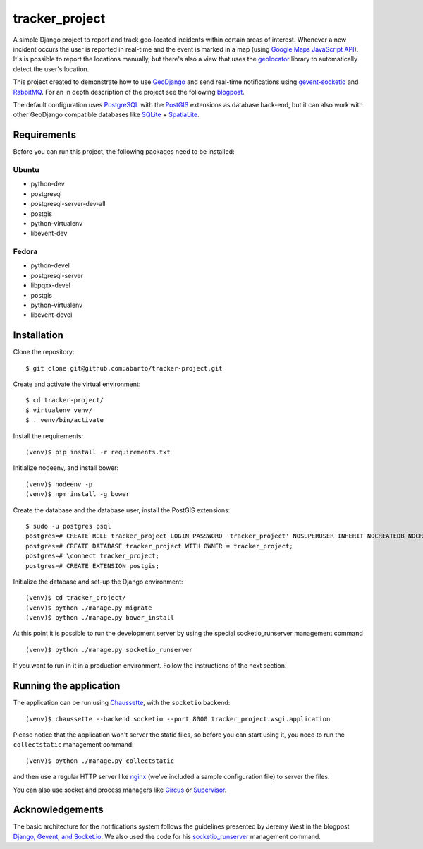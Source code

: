 ===============
tracker_project
===============

A simple Django project to report and track geo-located incidents within certain areas of interest. Whenever a new incident occurs the user is reported in real-time and the event is marked in a map (using `Google Maps JavaScript API <https://developers.google.com/maps/documentation/javascript/>`_). It's is possible to report the locations manually, but there's also a view that uses the `geolocator <https://github.com/onury/geolocator>`_ library to automatically detect the user's location.

This project created to demonstrate how to use `GeoDjango <https://docs.djangoproject.com/en/1.7/ref/contrib/gis/>`_ and send real-time notifications using `gevent-socketio <https://github.com/abourget/gevent-socketio>`_ and `RabbitMQ <http://www.rabbitmq.com/>`_. For an in depth description of the project see the following `blogpost <http://www.machinalis.com/blog/rt-notifications-gevent-gis/>`_.

The default configuration uses `PostgreSQL <http://www.postgresql.org/>`_ with the `PostGIS <http://postgis.net/>`_ extensions as database back-end, but it can also work with other GeoDjango compatible databases like `SQLite <http://www.sqlite.org/>`_ + `SpatiaLite <https://www.gaia-gis.it/fossil/libspatialite/index>`_.

Requirements
============

Before you can run this project, the following packages need to be installed:

Ubuntu
------

* python-dev
* postgresql
* postgresql-server-dev-all
* postgis
* python-virtualenv
* libevent-dev

Fedora
------

* python-devel
* postgresql-server
* libpqxx-devel
* postgis
* python-virtualenv
* libevent-devel

Installation
============

Clone the repository: ::

    $ git clone git@github.com:abarto/tracker-project.git

Create and activate the virtual environment: ::

    $ cd tracker-project/
    $ virtualenv venv/
    $ . venv/bin/activate

Install the requirements: ::

    (venv)$ pip install -r requirements.txt

Initialize nodeenv, and install bower: ::

    (venv)$ nodeenv -p
    (venv)$ npm install -g bower

Create the database and the database user, install the PostGIS extensions: ::

    $ sudo -u postgres psql
    postgres=# CREATE ROLE tracker_project LOGIN PASSWORD 'tracker_project' NOSUPERUSER INHERIT NOCREATEDB NOCREATEROLE NOREPLICATION;
    postgres=# CREATE DATABASE tracker_project WITH OWNER = tracker_project;
    postgres=# \connect tracker_project;
    postgres=# CREATE EXTENSION postgis;

Initialize the database and set-up the Django environment: ::

    (venv)$ cd tracker_project/
    (venv)$ python ./manage.py migrate
    (venv)$ python ./manage.py bower_install

At this point it is possible to run the development server by using the special socketio_runserver management command ::

    (venv)$ python ./manage.py socketio_runserver

If you want to run in it in a production environment. Follow the instructions of the next section.

Running the application
=======================

The application can be run using `Chaussette <https://chaussette.readthedocs.org/en/1.2/>`_, with the ``socketio`` backend: ::

    (venv)$ chaussette --backend socketio --port 8000 tracker_project.wsgi.application

Please notice that the application won't server the static files, so before you can start using it, you need to run the ``collectstatic`` management command: ::

    (venv)$ python ./manage.py collectstatic

and then use a regular HTTP server like `nginx <http://nginx.com>`_ (we've included a sample configuration file) to server the files.

You can also use socket and process managers like `Circus <https://chaussette.readthedocs.org/en/1.2/#using-chaussette-in-circus>`_ or `Supervisor <https://chaussette.readthedocs.org/en/1.2/#using-chaussette-in-supervisor>`_.

Acknowledgements
================

The basic architecture for the notifications system follows the guidelines presented by Jeremy West in the blogpost `Django, Gevent, and Socket.io <http://www.pixeldonor.com/2014/jan/10/django-gevent-and-socketio/>`_. We also used the code for his `socketio_runserver <https://github.com/iamjem/socketio_runserver>`_ management command.

